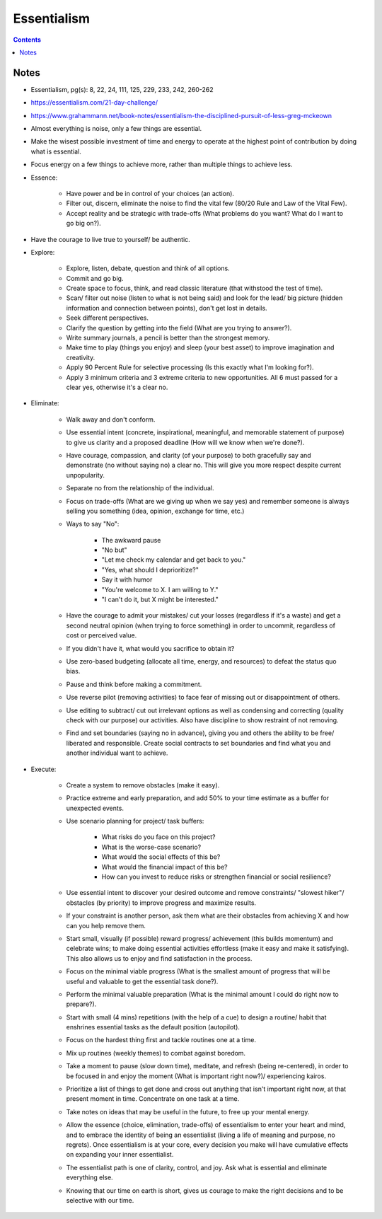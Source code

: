============
Essentialism
============

.. contents::

Notes
=====
* Essentialism, pg(s): 8, 22, 24, 111, 125, 229, 233, 242, 260-262
* https://essentialism.com/21-day-challenge/
* https://www.grahammann.net/book-notes/essentialism-the-disciplined-pursuit-of-less-greg-mckeown
* Almost everything is noise, only a few things are essential.
* Make the wisest possible investment of time and energy to operate at the highest point of contribution by doing what is essential.
* Focus energy on a few things to achieve more, rather than multiple things to achieve less.
* Essence:

    * Have power and be in control of your choices (an action).
    * Filter out, discern, eliminate the noise to find the vital few (80/20 Rule and Law of the Vital Few).
    * Accept reality and be strategic with trade-offs (What problems do you want? What do I want to go big on?).

* Have the courage to live true to yourself/ be authentic.
* Explore:

    * Explore, listen, debate, question and think of all options.
    * Commit and go big.
    * Create space to focus, think, and read classic literature (that withstood the test of time).
    * Scan/ filter out noise (listen to what is not being said) and look for the lead/ big picture (hidden information and connection between points), don't get lost in details.
    * Seek different perspectives.
    * Clarify the question by getting into the field (What are you trying to answer?).
    * Write summary journals, a pencil is better than the strongest memory.
    * Make time to play (things you enjoy) and sleep (your best asset) to improve imagination and creativity.
    * Apply 90 Percent Rule for selective processing (Is this exactly what I'm looking for?).
    * Apply 3 minimum criteria and 3 extreme criteria to new opportunities. All 6 must passed for a clear yes, otherwise it's a clear no.

* Eliminate:

    * Walk away and don't conform.
    * Use essential intent (concrete, inspirational, meaningful, and memorable statement of purpose) to give us clarity and a proposed deadline (How will we know when we're done?).
    * Have courage, compassion, and clarity (of your purpose) to both gracefully say and demonstrate (no without saying no) a clear no. This will give you more respect despite current unpopularity.
    * Separate no from the relationship of the individual.
    * Focus on trade-offs (What are we giving up when we say yes) and remember someone is always selling you something (idea, opinion, exchange for time, etc.)
    * Ways to say "No":

        * The awkward pause
        *  "No but"
        * "Let me check my calendar and get back to you."
        * "Yes, what should I deprioritize?"
        * Say it with humor
        * "You're welcome to X. I am willing to Y."
        * "I can't do it, but X might be interested."

    * Have the courage to admit your mistakes/ cut your losses (regardless if it's a waste) and get a second neutral opinion (when trying to force something) in order to uncommit, regardless of cost or perceived value.
    * If you didn't have it, what would you sacrifice to obtain it?
    * Use zero-based budgeting (allocate all time, energy, and resources) to defeat the status quo bias.
    * Pause and think before making a commitment.
    * Use reverse pilot (removing activities) to face fear of missing out or disappointment of others.
    * Use editing to subtract/ cut out irrelevant options as well as condensing and correcting (quality check with our purpose) our activities. Also have discipline to show restraint of not removing.
    * Find and set boundaries (saying no in advance), giving you and others the ability to be free/ liberated and responsible. Create social contracts to set boundaries and find what you and another individual want to achieve.

* Execute:

    * Create a system to remove obstacles (make it easy).
    * Practice extreme and early preparation, and add 50% to your time estimate as a buffer for unexpected events.
    * Use scenario planning for project/ task buffers:

        * What risks do you face on this project?
        * What is the worse-case scenario?
        * What would the social effects of this be?
        * What would the financial impact of this be?
        * How can you invest to reduce risks or strengthen financial or social resilience?

    * Use essential intent to discover your desired outcome and remove constraints/ "slowest hiker"/ obstacles (by priority) to improve progress and maximize results.
    * If your constraint is another person, ask them what are their obstacles from achieving X and how can you help remove them.
    * Start small, visually (if possible) reward progress/ achievement (this builds momentum) and celebrate wins; to make doing essential activities effortless (make it easy and make it satisfying). This also allows us to enjoy and find satisfaction in the process.
    * Focus on the minimal viable progress (What is the smallest amount of progress that will be useful and valuable to get the essential task done?).
    * Perform the minimal valuable preparation (What is the minimal amount I could do right now to prepare?).
    * Start with small (4 mins) repetitions (with the help of a cue) to design a routine/ habit that enshrines essential tasks as the default position (autopilot).
    * Focus on the hardest thing first and tackle routines one at a time.
    * Mix up routines (weekly themes) to combat against boredom.
    * Take a moment to pause (slow down time), meditate, and refresh (being re-centered), in order to be focused in and enjoy the moment (What is important right now?)/ experiencing kairos.
    * Prioritize a list of things to get done and cross out anything that isn't important right now, at that present moment in time. Concentrate on one task at a time.
    * Take notes on ideas that may be useful in the future, to free up your mental energy.
    * Allow the essence (choice, elimination, trade-offs) of essentialism to enter your heart and mind, and to embrace the identity of being an essentialist (living a life of meaning and purpose, no regrets). Once essentialism is at your core, every decision you make will have cumulative effects on expanding your inner essentialist.
    * The essentialist path is one of clarity, control, and joy. Ask what is essential and eliminate everything else.
    * Knowing that our time on earth is short, gives us courage to make the right decisions and to be selective with our time.
